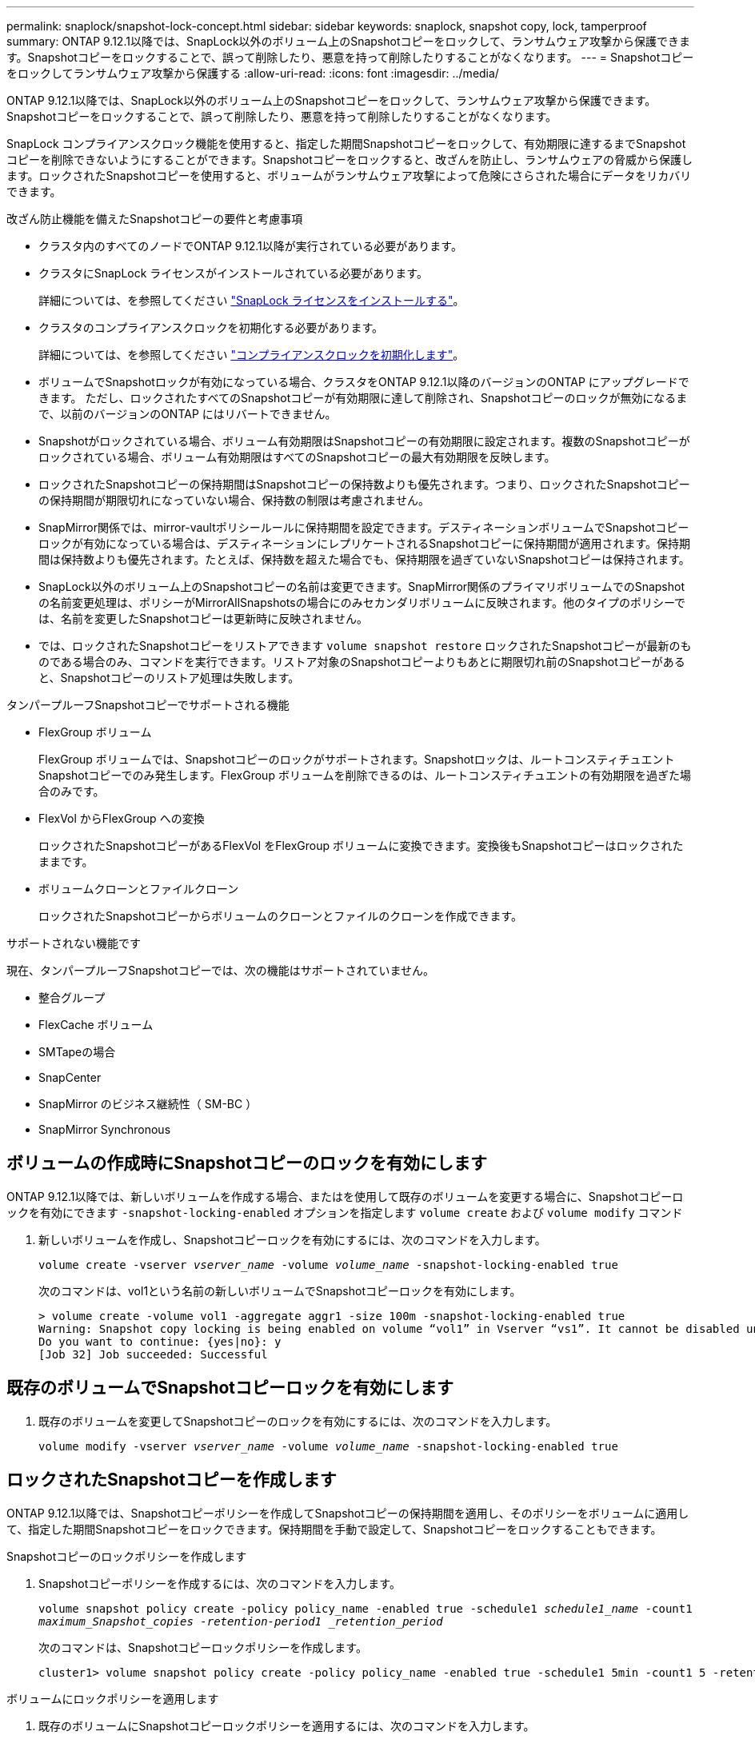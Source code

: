 ---
permalink: snaplock/snapshot-lock-concept.html 
sidebar: sidebar 
keywords: snaplock, snapshot copy, lock, tamperproof 
summary: ONTAP 9.12.1以降では、SnapLock以外のボリューム上のSnapshotコピーをロックして、ランサムウェア攻撃から保護できます。Snapshotコピーをロックすることで、誤って削除したり、悪意を持って削除したりすることがなくなります。 
---
= Snapshotコピーをロックしてランサムウェア攻撃から保護する
:allow-uri-read: 
:icons: font
:imagesdir: ../media/


[role="lead"]
ONTAP 9.12.1以降では、SnapLock以外のボリューム上のSnapshotコピーをロックして、ランサムウェア攻撃から保護できます。Snapshotコピーをロックすることで、誤って削除したり、悪意を持って削除したりすることがなくなります。

SnapLock コンプライアンスクロック機能を使用すると、指定した期間Snapshotコピーをロックして、有効期限に達するまでSnapshotコピーを削除できないようにすることができます。Snapshotコピーをロックすると、改ざんを防止し、ランサムウェアの脅威から保護します。ロックされたSnapshotコピーを使用すると、ボリュームがランサムウェア攻撃によって危険にさらされた場合にデータをリカバリできます。

.改ざん防止機能を備えたSnapshotコピーの要件と考慮事項
* クラスタ内のすべてのノードでONTAP 9.12.1以降が実行されている必要があります。
* クラスタにSnapLock ライセンスがインストールされている必要があります。
+
詳細については、を参照してください link:https://docs.netapp.com/us-en/ontap/snaplock/install-license-task.html["SnapLock ライセンスをインストールする"]。

* クラスタのコンプライアンスクロックを初期化する必要があります。
+
詳細については、を参照してください link:https://docs.netapp.com/us-en/ontap/snaplock/initialize-complianceclock-task.html["コンプライアンスクロックを初期化します"]。

* ボリュームでSnapshotロックが有効になっている場合、クラスタをONTAP 9.12.1以降のバージョンのONTAP にアップグレードできます。 ただし、ロックされたすべてのSnapshotコピーが有効期限に達して削除され、Snapshotコピーのロックが無効になるまで、以前のバージョンのONTAP にはリバートできません。
* Snapshotがロックされている場合、ボリューム有効期限はSnapshotコピーの有効期限に設定されます。複数のSnapshotコピーがロックされている場合、ボリューム有効期限はすべてのSnapshotコピーの最大有効期限を反映します。
* ロックされたSnapshotコピーの保持期間はSnapshotコピーの保持数よりも優先されます。つまり、ロックされたSnapshotコピーの保持期間が期限切れになっていない場合、保持数の制限は考慮されません。
* SnapMirror関係では、mirror-vaultポリシールールに保持期間を設定できます。デスティネーションボリュームでSnapshotコピーロックが有効になっている場合は、デスティネーションにレプリケートされるSnapshotコピーに保持期間が適用されます。保持期間は保持数よりも優先されます。たとえば、保持数を超えた場合でも、保持期限を過ぎていないSnapshotコピーは保持されます。
* SnapLock以外のボリューム上のSnapshotコピーの名前は変更できます。SnapMirror関係のプライマリボリュームでのSnapshotの名前変更処理は、ポリシーがMirrorAllSnapshotsの場合にのみセカンダリボリュームに反映されます。他のタイプのポリシーでは、名前を変更したSnapshotコピーは更新時に反映されません。
* では、ロックされたSnapshotコピーをリストアできます `volume snapshot restore` ロックされたSnapshotコピーが最新のものである場合のみ、コマンドを実行できます。リストア対象のSnapshotコピーよりもあとに期限切れ前のSnapshotコピーがあると、Snapshotコピーのリストア処理は失敗します。


.タンパープルーフSnapshotコピーでサポートされる機能
* FlexGroup ボリューム
+
FlexGroup ボリュームでは、Snapshotコピーのロックがサポートされます。Snapshotロックは、ルートコンスティチュエントSnapshotコピーでのみ発生します。FlexGroup ボリュームを削除できるのは、ルートコンスティチュエントの有効期限を過ぎた場合のみです。

* FlexVol からFlexGroup への変換
+
ロックされたSnapshotコピーがあるFlexVol をFlexGroup ボリュームに変換できます。変換後もSnapshotコピーはロックされたままです。

* ボリュームクローンとファイルクローン
+
ロックされたSnapshotコピーからボリュームのクローンとファイルのクローンを作成できます。



.サポートされない機能です
現在、タンパープルーフSnapshotコピーでは、次の機能はサポートされていません。

* 整合グループ
* FlexCache ボリューム
* SMTapeの場合
* SnapCenter
* SnapMirror のビジネス継続性（ SM-BC ）
* SnapMirror Synchronous




== ボリュームの作成時にSnapshotコピーのロックを有効にします

ONTAP 9.12.1以降では、新しいボリュームを作成する場合、またはを使用して既存のボリュームを変更する場合に、Snapshotコピーロックを有効にできます `-snapshot-locking-enabled` オプションを指定します `volume create` および `volume modify` コマンド

. 新しいボリュームを作成し、Snapshotコピーロックを有効にするには、次のコマンドを入力します。
+
`volume create -vserver _vserver_name_ -volume _volume_name_ -snapshot-locking-enabled true`

+
次のコマンドは、vol1という名前の新しいボリュームでSnapshotコピーロックを有効にします。

+
[listing]
----
> volume create -volume vol1 -aggregate aggr1 -size 100m -snapshot-locking-enabled true
Warning: Snapshot copy locking is being enabled on volume “vol1” in Vserver “vs1”. It cannot be disabled until all locked Snapshot copies are past their expiry time. A volume with unexpired locked Snapshot copies cannot be deleted.
Do you want to continue: {yes|no}: y
[Job 32] Job succeeded: Successful
----




== 既存のボリュームでSnapshotコピーロックを有効にします

. 既存のボリュームを変更してSnapshotコピーのロックを有効にするには、次のコマンドを入力します。
+
`volume modify -vserver _vserver_name_ -volume _volume_name_ -snapshot-locking-enabled true`





== ロックされたSnapshotコピーを作成します

ONTAP 9.12.1以降では、Snapshotコピーポリシーを作成してSnapshotコピーの保持期間を適用し、そのポリシーをボリュームに適用して、指定した期間Snapshotコピーをロックできます。保持期間を手動で設定して、Snapshotコピーをロックすることもできます。

.Snapshotコピーのロックポリシーを作成します
. Snapshotコピーポリシーを作成するには、次のコマンドを入力します。
+
`volume snapshot policy create -policy policy_name -enabled true -schedule1 _schedule1_name_ -count1 _maximum_Snapshot_copies -retention-period1 _retention_period_`

+
次のコマンドは、Snapshotコピーロックポリシーを作成します。

+
[listing]
----
cluster1> volume snapshot policy create -policy policy_name -enabled true -schedule1 5min -count1 5 -retention-period1 "1 months"
----


.ボリュームにロックポリシーを適用します
. 既存のボリュームにSnapshotコピーロックポリシーを適用するには、次のコマンドを入力します。
+
`volume modify -volume volume_name -vserver vserver_name -snapshot-policy policy_name`



.手動でのSnapshotコピーの作成時に保持期間を適用
. Snapshotコピーを手動で作成し、ロック保持期間を適用するには、次のコマンドを入力します。
+
`volume snapshot create -volume _volume_name_ -snapshot _snapshot_copy_name_ -snaplock-expiry-time _expiration_date_time_`

+
次のコマンドでは、新しいSnapshotコピーを作成して保持期間を設定します。

+
[listing]
----
cluster1> volume snapshot create -vserver vs1 -volume vol1 -snapshot snap1 -snaplock-expiry-time "11/10/2022 09:00:00"
----


.既存のSnapshotコピーに保持期間を適用します
. 既存のSnapshotコピーに保持期間を手動で適用するには、次のコマンドを入力します。
+
`volume snapshot modify-snaplock-expiry-time -volume _volume_name_ -snapshot _snapshot_copy_name_ -expiry-time _expiration_date_time_`

+
次の例は、既存のSnapshotコピーに保持期間を適用します。

+
[listing]
----
cluster1> volume snapshot modify-snaplock-expiry-time -volume vol1 -snapshot snap2 -expiry-time "11/10/2022 09:00:00"
----


